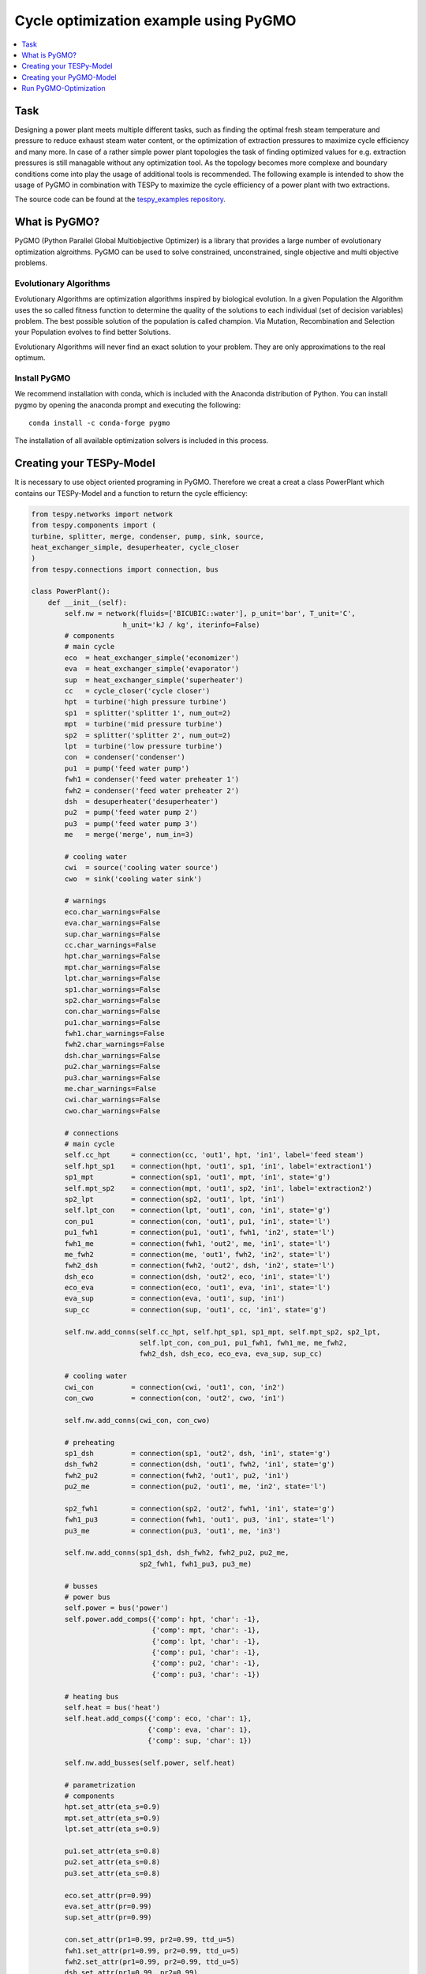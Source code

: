Cycle optimization example using PyGMO
---------------------------------------

.. contents::
    :depth: 1
    :local:
    :backlinks: top
    

Task
^^^^

Designing a power plant meets multiple different tasks, such as finding the 
optimal fresh steam temperature and pressure to reduce exhaust steam water 
content, or the optimization of extraction pressures to maximize cycle 
efficiency and many more. 
In case of a rather simple power plant topologies the task of finding optimized 
values for e.g. extraction pressures is still managable without any optimization 
tool. As the topology becomes more complexe and boundary conditions come into play 
the usage of additional tools is recommended. 
The following example is intended to show the usage of PyGMO in combination 
with TESPy to maximize the cycle efficiency of a power plant with two extractions.

The source code can be found at the `tespy_examples repository
<https://github.com/oemof/oemof-examples/tree/master/oemof_examples/tespy/clausius_rankine>`_.  


What is PyGMO?
^^^^^^^^^^^^^^

PyGMO (Python Parallel Global Multiobjective Optimizer) is a library that provides 
a large number of evolutionary optimization algroithms. PyGMO can be used to 
solve constrained, unconstrained, single objective and multi objective problems.


Evolutionary Algorithms
+++++++++++++++++++++++

Evolutionary Algorithms are optimization algorithms inspired by biological evolution. 
In a given Population the Algorithm uses the so called fitness function to determine 
the quality of the solutions to each individual (set of decision variables) problem. 
The best possible solution of the population is called champion. Via Mutation, 
Recombination and Selection your Population evolves to find better Solutions. 

Evolutionary Algorithms will never find an exact solution to your problem. 
They are only approximations to the real optimum.


Install PyGMO
+++++++++++++

We recommend installation with conda, which is included with the Anaconda distribution of Python. 
You can install pygmo by opening the anaconda prompt and executing the following::

    conda install -c conda-forge pygmo
    
The installation of all available optimization solvers is included in this process.


Creating your TESPy-Model
^^^^^^^^^^^^^^^^^^^^^^^^^

It is necessary to use object oriented programing in PyGMO. Therefore we creat 
a creat a class PowerPlant which contains our TESPy-Model and a function to return 
the cycle efficiency:

.. code-block:: python

    from tespy.networks import network
    from tespy.components import (
    turbine, splitter, merge, condenser, pump, sink, source,
    heat_exchanger_simple, desuperheater, cycle_closer
    )
    from tespy.connections import connection, bus
    
    class PowerPlant():
        def __init__(self):
            self.nw = network(fluids=['BICUBIC::water'], p_unit='bar', T_unit='C',
                          h_unit='kJ / kg', iterinfo=False)
            # components
            # main cycle
            eco  = heat_exchanger_simple('economizer')
            eva  = heat_exchanger_simple('evaporator')
            sup  = heat_exchanger_simple('superheater')
            cc   = cycle_closer('cycle closer')
            hpt  = turbine('high pressure turbine')
            sp1  = splitter('splitter 1', num_out=2)
            mpt  = turbine('mid pressure turbine')
            sp2  = splitter('splitter 2', num_out=2)
            lpt  = turbine('low pressure turbine')
            con  = condenser('condenser')
            pu1  = pump('feed water pump')
            fwh1 = condenser('feed water preheater 1')
            fwh2 = condenser('feed water preheater 2')
            dsh  = desuperheater('desuperheater')
            pu2  = pump('feed water pump 2')
            pu3  = pump('feed water pump 3')
            me   = merge('merge', num_in=3)
            
            # cooling water
            cwi  = source('cooling water source')
            cwo  = sink('cooling water sink')
            
            # warnings
            eco.char_warnings=False
            eva.char_warnings=False
            sup.char_warnings=False
            cc.char_warnings=False
            hpt.char_warnings=False
            mpt.char_warnings=False
            lpt.char_warnings=False
            sp1.char_warnings=False
            sp2.char_warnings=False
            con.char_warnings=False
            pu1.char_warnings=False
            fwh1.char_warnings=False
            fwh2.char_warnings=False
            dsh.char_warnings=False
            pu2.char_warnings=False
            pu3.char_warnings=False
            me.char_warnings=False
            cwi.char_warnings=False
            cwo.char_warnings=False
            
            # connections
            # main cycle
            self.cc_hpt     = connection(cc, 'out1', hpt, 'in1', label='feed steam')
            self.hpt_sp1    = connection(hpt, 'out1', sp1, 'in1', label='extraction1')
            sp1_mpt         = connection(sp1, 'out1', mpt, 'in1', state='g')
            self.mpt_sp2    = connection(mpt, 'out1', sp2, 'in1', label='extraction2')
            sp2_lpt         = connection(sp2, 'out1', lpt, 'in1')
            self.lpt_con    = connection(lpt, 'out1', con, 'in1', state='g')
            con_pu1         = connection(con, 'out1', pu1, 'in1', state='l')
            pu1_fwh1        = connection(pu1, 'out1', fwh1, 'in2', state='l')
            fwh1_me         = connection(fwh1, 'out2', me, 'in1', state='l')
            me_fwh2         = connection(me, 'out1', fwh2, 'in2', state='l')
            fwh2_dsh        = connection(fwh2, 'out2', dsh, 'in2', state='l')
            dsh_eco         = connection(dsh, 'out2', eco, 'in1', state='l')
            eco_eva         = connection(eco, 'out1', eva, 'in1', state='l')
            eva_sup         = connection(eva, 'out1', sup, 'in1')
            sup_cc          = connection(sup, 'out1', cc, 'in1', state='g')
            
            self.nw.add_conns(self.cc_hpt, self.hpt_sp1, sp1_mpt, self.mpt_sp2, sp2_lpt,
                              self.lpt_con, con_pu1, pu1_fwh1, fwh1_me, me_fwh2,
                              fwh2_dsh, dsh_eco, eco_eva, eva_sup, sup_cc)
            
            # cooling water
            cwi_con         = connection(cwi, 'out1', con, 'in2')
            con_cwo         = connection(con, 'out2', cwo, 'in1')
            
            self.nw.add_conns(cwi_con, con_cwo)
            
            # preheating
            sp1_dsh         = connection(sp1, 'out2', dsh, 'in1', state='g')
            dsh_fwh2        = connection(dsh, 'out1', fwh2, 'in1', state='g')
            fwh2_pu2        = connection(fwh2, 'out1', pu2, 'in1')
            pu2_me          = connection(pu2, 'out1', me, 'in2', state='l')
            
            sp2_fwh1        = connection(sp2, 'out2', fwh1, 'in1', state='g')
            fwh1_pu3        = connection(fwh1, 'out1', pu3, 'in1', state='l')
            pu3_me          = connection(pu3, 'out1', me, 'in3')
            
            self.nw.add_conns(sp1_dsh, dsh_fwh2, fwh2_pu2, pu2_me,
                              sp2_fwh1, fwh1_pu3, pu3_me)
            
            # busses 
            # power bus
            self.power = bus('power')
            self.power.add_comps({'comp': hpt, 'char': -1},
                                 {'comp': mpt, 'char': -1},
                                 {'comp': lpt, 'char': -1},
                                 {'comp': pu1, 'char': -1},
                                 {'comp': pu2, 'char': -1},
                                 {'comp': pu3, 'char': -1})
            
            # heating bus
            self.heat = bus('heat')
            self.heat.add_comps({'comp': eco, 'char': 1},
                                {'comp': eva, 'char': 1},
                                {'comp': sup, 'char': 1})
            
            self.nw.add_busses(self.power, self.heat)
            
            # parametrization 
            # components
            hpt.set_attr(eta_s=0.9)
            mpt.set_attr(eta_s=0.9)
            lpt.set_attr(eta_s=0.9)
            
            pu1.set_attr(eta_s=0.8)
            pu2.set_attr(eta_s=0.8)
            pu3.set_attr(eta_s=0.8)
            
            eco.set_attr(pr=0.99)
            eva.set_attr(pr=0.99)
            sup.set_attr(pr=0.99)
            
            con.set_attr(pr1=0.99, pr2=0.99, ttd_u=5)
            fwh1.set_attr(pr1=0.99, pr2=0.99, ttd_u=5)
            fwh2.set_attr(pr1=0.99, pr2=0.99, ttd_u=5)
            dsh.set_attr(pr1=0.99, pr2=0.99)
            
            # connections
            eco_eva.set_attr(x=0)
            eva_sup.set_attr(x=1)
            
            self.cc_hpt.set_attr(m=200, T=650, p=100, fluid={'water': 1}, design=['p'])
            self.hpt_sp1.set_attr(p=20, design=['p'])
            self.mpt_sp2.set_attr(p=3, design=['p'])
            self.lpt_con.set_attr(p=0.05)
                    
            cwi_con.set_attr(T=20, p=10, fluid={'water': 1})  
        
        def calculate_efficiency(self,x):
            # set extraction pressure
            self.nw.connections['extraction1'].set_attr(p=x[0])
            self.nw.connections['extraction2'].set_attr(p=x[1])
            
            self.nw.solve('design')
            self.nw.save('extraction')
                    
            return self.nw.busses['power'].P.val/self.nw.busses['heat'].P.val
        
In calculate_efficiency(self, x) the variable x is a list containing your 
decision variables. This function returns the cycle efficiency for a specific 
set of decision variables.


Creating your PyGMO-Model
^^^^^^^^^^^^^^^^^^^^^^^^^

The optimization in PyGMO starts be defining the problem at hand. You can set 
the number of objectives your problem has in get_nobj(). The number of constraints 
is set in get_nec() (equality constraints) and get_nic() (inequality constraints). 
In get_bounds() you set the bounds of your decision variables. Finally, you define 
your fitness function and constraints in fitness(self, x):

.. code-block:: python

    import pygmo as pg
    
    class optimization_problem():
        def fitness(self, x):
            f1 = 1/self.model.calculate_efficiency(x)
            ci1 = -x[0]+x[1]
            return [f1, ci1]
    
        def get_nobj(self):
            """Return number of objectives."""
            return 1
    
        # equality constraints
        def get_nec(self):
            return 0
    
        # inequality constraints
        def get_nic(self):
            return 1
    
        # # integer dimension
        # def get_nix(self):
        #     return 0
    
        def get_bounds(self):
            """Return bounds of decision variables."""
            return ([1,1], [40,40])
    
        def get_name(self):
            """Return function name."""
            return ""
            
By default PyGMO minimizes the fitness function. Therefore we set the fitness 
function f1 to the reciprocal of the cycle efficiency. We set one inequality 
constraint so that the pressure of the first extraction has to be bigger than 
the second one:

.. math::

    p_{e,1} > p_{e,2}

In PyGMO your inequality constraint has to be in form <0:

.. math::
    - p_{e,1} + p_{e,2} < 0


We expect that the extraction pressure won't be more than 40 bar and not less 
1 bar. Therefore we set the bounds of our decision variables:

.. math::

    1 bar < p_{e,1} < 40 bar
    1 bar < p_{e,2} < 40 bar


Run PyGMO-Optimization
^^^^^^^^^^^^^^^^^^^^^^

The following code shows how to run the PyGMO optimization:

.. code-block:: python

    optimize = optimization_problem()
    optimize.model = PowerPlant()
    prob = pg.problem(optimize)
    
    pop = pg.population(prob, size=20)
    algo = pg.algorithm(pg.nlopt())
    
    for i in range(15):
        print(1/pop.champion_f[0]*100, pop.champion_x)
        p = [pop.champion_x[0], pop.champion_x[1]]
        pop = algo.evolve(pop)


    print()
    print('Efficiency: {} %'.format(round(100/pop.champion_f[0],4)))
    print('Extraction 1: {} bar'.format(round(p[0],4)))
    print('Extraction 2: {} bar'.format(round(p[1],4)))


With optimize you tell PyGMO which problem you want to optimize. In the class 
optimization_problem() we defined our problem be setting fitness function 
and inequality constraint. With optimize.model we set the model we want to optimize. 
In our case we want to optimize the extraction pressures in our PowerPlant(). 
Finally, our problem is set in prob = pg.problem(optimize).

With pop we define the the size of each population in our problem, algo is used 
to set the algorithm. A list of available algorithms can be found in
`List of algorithms
<https://esa.github.io/pygmo2/overview.html#list-of-algorithms>`_. 
The choice of your algorithm depends on the type of problem. Have you set equality or 
inequality constraints? Do you perform a single- or multi-objective optimization?
 
In a for-loop we evolve and print the champion of our last population.
After 15 generations we print our final champion:

.. code:: bash

    Efficiency:     44.8267 %
    Extraction 1:   25.6915 bar
    Extraction 2:   2.7081  bar
